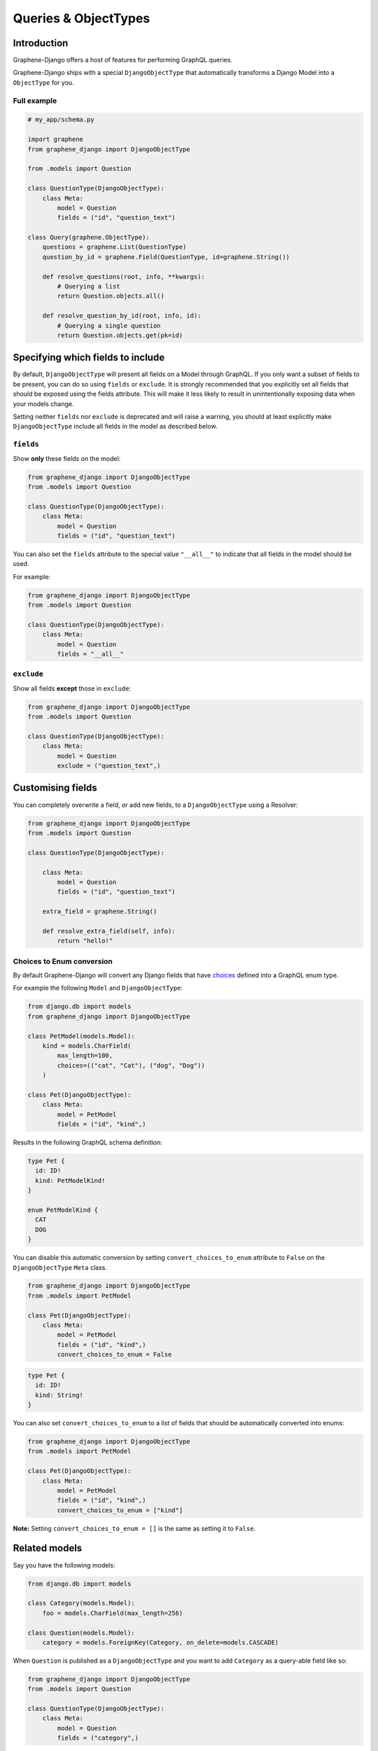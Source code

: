 .. _queries-objecttypes:

Queries & ObjectTypes
=====================

Introduction
------------

Graphene-Django offers a host of features for performing GraphQL queries.

Graphene-Django ships with a special ``DjangoObjectType`` that automatically transforms a Django Model
into a ``ObjectType`` for you.


Full example
~~~~~~~~~~~~

.. code:: python

    # my_app/schema.py

    import graphene
    from graphene_django import DjangoObjectType

    from .models import Question

    class QuestionType(DjangoObjectType):
        class Meta:
            model = Question
            fields = ("id", "question_text")

    class Query(graphene.ObjectType):
        questions = graphene.List(QuestionType)
        question_by_id = graphene.Field(QuestionType, id=graphene.String())

        def resolve_questions(root, info, **kwargs):
            # Querying a list
            return Question.objects.all()

        def resolve_question_by_id(root, info, id):
            # Querying a single question
            return Question.objects.get(pk=id)


Specifying which fields to include
----------------------------------

By default, ``DjangoObjectType`` will present all fields on a Model through GraphQL.
If you only want a subset of fields to be present, you can do so using
``fields`` or ``exclude``. It is strongly recommended that you explicitly set
all fields that should be exposed using the fields attribute.
This will make it less likely to result in unintentionally exposing data when
your models change.

Setting neither ``fields`` nor ``exclude`` is deprecated and will raise a warning, you should at least explicitly make
``DjangoObjectType`` include all fields in the model as described below.

``fields``
~~~~~~~~~~

Show **only** these fields on the model:

.. code:: python

    from graphene_django import DjangoObjectType
    from .models import Question

    class QuestionType(DjangoObjectType):
        class Meta:
            model = Question
            fields = ("id", "question_text")

You can also set the ``fields`` attribute to the special value ``"__all__"`` to indicate that all fields in the model should be used.

For example:

.. code:: python

    from graphene_django import DjangoObjectType
    from .models import Question

    class QuestionType(DjangoObjectType):
        class Meta:
            model = Question
            fields = "__all__"


``exclude``
~~~~~~~~~~~

Show all fields **except** those in ``exclude``:

.. code:: python

    from graphene_django import DjangoObjectType
    from .models import Question

    class QuestionType(DjangoObjectType):
        class Meta:
            model = Question
            exclude = ("question_text",)


Customising fields
------------------

You can completely overwrite a field, or add new fields, to a ``DjangoObjectType`` using a Resolver:

.. code:: python

    from graphene_django import DjangoObjectType
    from .models import Question

    class QuestionType(DjangoObjectType):

        class Meta:
            model = Question
            fields = ("id", "question_text")

        extra_field = graphene.String()

        def resolve_extra_field(self, info):
            return "hello!"


Choices to Enum conversion
~~~~~~~~~~~~~~~~~~~~~~~~~~

By default Graphene-Django will convert any Django fields that have `choices`_
defined into a GraphQL enum type.

.. _choices: https://docs.djangoproject.com/en/2.2/ref/models/fields/#choices

For example the following ``Model`` and ``DjangoObjectType``:

.. code:: python

    from django.db import models
    from graphene_django import DjangoObjectType

    class PetModel(models.Model):
        kind = models.CharField(
            max_length=100,
            choices=(("cat", "Cat"), ("dog", "Dog"))
        )

    class Pet(DjangoObjectType):
        class Meta:
            model = PetModel
            fields = ("id", "kind",)

Results in the following GraphQL schema definition:

.. code::

   type Pet {
     id: ID!
     kind: PetModelKind!
   }

   enum PetModelKind {
     CAT
     DOG
   }

You can disable this automatic conversion by setting
``convert_choices_to_enum`` attribute to ``False`` on the ``DjangoObjectType``
``Meta`` class.

.. code:: python

    from graphene_django import DjangoObjectType
    from .models import PetModel

    class Pet(DjangoObjectType):
        class Meta:
            model = PetModel
            fields = ("id", "kind",)
            convert_choices_to_enum = False

.. code::

  type Pet {
    id: ID!
    kind: String!
  }

You can also set ``convert_choices_to_enum`` to a list of fields that should be
automatically converted into enums:

.. code:: python

    from graphene_django import DjangoObjectType
    from .models import PetModel

    class Pet(DjangoObjectType):
        class Meta:
            model = PetModel
            fields = ("id", "kind",)
            convert_choices_to_enum = ["kind"]

**Note:** Setting ``convert_choices_to_enum = []`` is the same as setting it to
``False``.


Related models
--------------

Say you have the following models:

.. code:: python

    from django.db import models

    class Category(models.Model):
        foo = models.CharField(max_length=256)

    class Question(models.Model):
        category = models.ForeignKey(Category, on_delete=models.CASCADE)


When ``Question`` is published as a ``DjangoObjectType`` and you want to add ``Category`` as a query-able field like so:

.. code:: python

    from graphene_django import DjangoObjectType
    from .models import Question

    class QuestionType(DjangoObjectType):
        class Meta:
            model = Question
            fields = ("category",)

Then all query-able related models must be defined as DjangoObjectType subclass,
or they will fail to show if you are trying to query those relation fields. You only
need to create the most basic class for this to work:

.. code:: python

    from graphene_django import DjangoObjectType
    from .models import Category

    class CategoryType(DjangoObjectType):
        class Meta:
            model = Category
            fields = ("foo",)

.. _django-objecttype-get-queryset:

Default QuerySet
-----------------

If you are using ``DjangoObjectType`` you can define a custom `get_queryset` method.
Use this to control filtering on the ObjectType level instead of the Query object level.

.. code:: python

    from graphene_django.types import DjangoObjectType
    from .models import Question

    class QuestionType(DjangoObjectType):
        class Meta:
            model = Question
            fields = "__all__"

        @classmethod
        def get_queryset(cls, queryset, info):
            if info.context.user.is_anonymous:
                return queryset.filter(published=True)
            return queryset

Resolvers
---------

When a GraphQL query is received by the ``Schema`` object, it will map it to a "Resolver" related to it.

This resolve method should follow this format:

.. code:: python

    def resolve_foo(parent, info, **kwargs):

Where "foo" is the name of the field declared in the ``Query`` object.

.. code:: python

    import graphene
    from .models import Question
    from .types import QuestionType

    class Query(graphene.ObjectType):
        foo = graphene.List(QuestionType)

        def resolve_foo(root, info, **kwargs):
            id = kwargs.get("id")
            return Question.objects.get(id)

Arguments
~~~~~~~~~

Additionally, Resolvers will receive **any arguments declared in the field definition**. This allows you to provide input arguments in your GraphQL server and can be useful for custom queries.

.. code:: python

    import graphene
    from .models import Question
    from .types import QuestionType

    class Query(graphene.ObjectType):
        question = graphene.Field(
            QuestionType,
            foo=graphene.String(),
            bar=graphene.Int()
        )

        def resolve_question(root, info, foo=None, bar=None):
            # If `foo` or `bar` are declared in the GraphQL query they will be here, else None.
            return Question.objects.filter(foo=foo, bar=bar).first()


Info
~~~~

The ``info`` argument passed to all resolve methods holds some useful information.
For Graphene-Django, the ``info.context`` attribute is the ``HTTPRequest`` object
that would be familiar to any Django developer. This gives you the full functionality
of Django's ``HTTPRequest`` in your resolve methods, such as checking for authenticated users:

.. code:: python

    import graphene

    from .models import Question
    from .types import QuestionType

    class Query(graphene.ObjectType):
        questions = graphene.List(QuestionType)

        def resolve_questions(root, info):
            # See if a user is authenticated
            if info.context.user.is_authenticated():
                return Question.objects.all()
            else:
                return Question.objects.none()


DjangoObjectTypes
~~~~~~~~~~~~~~~~~

A Resolver that maps to a defined `DjangoObjectType` should only use methods that return a queryset.
Queryset methods like `values` will return dictionaries, use `defer` instead.


Plain ObjectTypes
-----------------

With Graphene-Django you are not limited to just Django Models - you can use the standard
``ObjectType`` to create custom fields or to provide an abstraction between your internal
Django models and your external API.

.. code:: python

    import graphene
    from .models import Question

    class MyQuestion(graphene.ObjectType):
        text = graphene.String()

    class Query(graphene.ObjectType):
        question = graphene.Field(MyQuestion, question_id=graphene.String())

        def resolve_question(root, info, question_id):
            question = Question.objects.get(pk=question_id)
            return MyQuestion(
                text=question.question_text
            )

For more information and more examples, please see the `core object type documentation <https://docs.graphene-python.org/en/latest/types/objecttypes/>`__.


Relay
-----

`Relay <http://docs.graphene-python.org/en/latest/relay/>`__ with Graphene-Django gives us some additional features:

- Pagination and slicing.
- An abstract ``id`` value which contains enough info for the server to know its type and its id.

There is one additional import and a single line of code needed to adopt this:

Full example
~~~~~~~~~~~~
See the `Relay documentation <https://docs.graphene-python.org/en/latest/relay/nodes/>`__ on
the core graphene pages for more information on customizing the Relay experience.

.. code:: python

    from graphene import relay
    from graphene_django import DjangoObjectType
    from .models import Question

    class QuestionType(DjangoObjectType):
        class Meta:
            model = Question
            interfaces = (relay.Node,)  # make sure you add this
            fields = "__all__"

    class QuestionConnection(relay.Connection):
        class Meta:
            node = QuestionType

    class Query:
        questions = relay.ConnectionField(QuestionConnection)

        def resolve_questions(root, info, **kwargs):
            return Question.objects.all()

You can now execute queries like:


.. code:: graphql

    {
        questions (first: 2, after: "YXJyYXljb25uZWN0aW9uOjEwNQ==") {
            pageInfo {
                startCursor
                endCursor
                hasNextPage
                hasPreviousPage
            }
            edges {
                cursor
                node {
                    id
                    question_text
                }
            }
        }
    }

Which returns:

.. code:: json

    {
        "data": {
            "questions": {
            "pageInfo": {
                "startCursor": "YXJyYXljb25uZWN0aW9uOjEwNg==",
                "endCursor": "YXJyYXljb25uZWN0aW9uOjEwNw==",
                "hasNextPage": true,
                "hasPreviousPage": false
            },
            "edges": [
                {
                "cursor": "YXJyYXljb25uZWN0aW9uOjEwNg==",
                "node": {
                    "id": "UGxhY2VUeXBlOjEwNw==",
                    "question_text": "How did we get here?"
                }
                },
                {
                "cursor": "YXJyYXljb25uZWN0aW9uOjEwNw==",
                "node": {
                    "id": "UGxhY2VUeXBlOjEwOA==",
                    "name": "Where are we?"
                }
                }
            ]
            }
        }
    }

Note that relay implements :code:`pagination` capabilities automatically, adding a :code:`pageInfo` element, and including :code:`cursor` on nodes. These elements are included in the above example for illustration.

To learn more about Pagination in general, take a look at `Pagination <https://graphql.org/learn/pagination/>`__  on the GraphQL community site.
